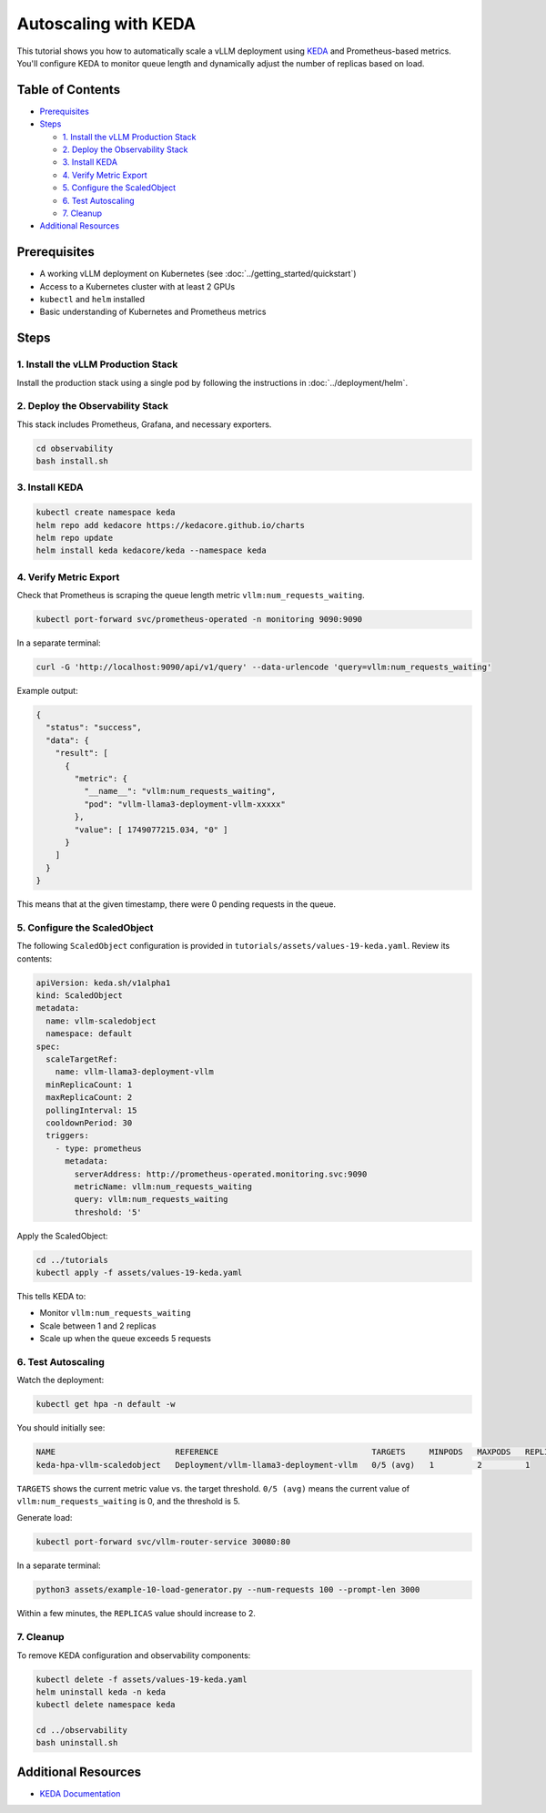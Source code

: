 Autoscaling with KEDA
=====================

This tutorial shows you how to automatically scale a vLLM deployment using `KEDA <https://keda.sh/>`_ and Prometheus-based metrics. You'll configure KEDA to monitor queue length and dynamically adjust the number of replicas based on load.

Table of Contents
-----------------

- Prerequisites_
- Steps_

  - `1. Install the vLLM Production Stack`_
  - `2. Deploy the Observability Stack`_
  - `3. Install KEDA`_
  - `4. Verify Metric Export`_
  - `5. Configure the ScaledObject`_
  - `6. Test Autoscaling`_
  - `7. Cleanup`_

- `Additional Resources`_

Prerequisites
-------------

- A working vLLM deployment on Kubernetes (see :doc:`../getting_started/quickstart`)
- Access to a Kubernetes cluster with at least 2 GPUs
- ``kubectl`` and ``helm`` installed
- Basic understanding of Kubernetes and Prometheus metrics

Steps
-----

1. Install the vLLM Production Stack
~~~~~~~~~~~~~~~~~~~~~~~~~~~~~~~~~~~~

Install the production stack using a single pod by following the instructions in :doc:`../deployment/helm`.

2. Deploy the Observability Stack
~~~~~~~~~~~~~~~~~~~~~~~~~~~~~~~~~

This stack includes Prometheus, Grafana, and necessary exporters.

.. code-block:: bash

   cd observability
   bash install.sh

3. Install KEDA
~~~~~~~~~~~~~~~

.. code-block:: bash

   kubectl create namespace keda
   helm repo add kedacore https://kedacore.github.io/charts
   helm repo update
   helm install keda kedacore/keda --namespace keda

4. Verify Metric Export
~~~~~~~~~~~~~~~~~~~~~~~

Check that Prometheus is scraping the queue length metric ``vllm:num_requests_waiting``.

.. code-block:: bash

   kubectl port-forward svc/prometheus-operated -n monitoring 9090:9090

In a separate terminal:

.. code-block:: bash

   curl -G 'http://localhost:9090/api/v1/query' --data-urlencode 'query=vllm:num_requests_waiting'

Example output:

.. code-block:: json

   {
     "status": "success",
     "data": {
       "result": [
         {
           "metric": {
             "__name__": "vllm:num_requests_waiting",
             "pod": "vllm-llama3-deployment-vllm-xxxxx"
           },
           "value": [ 1749077215.034, "0" ]
         }
       ]
     }
   }

This means that at the given timestamp, there were 0 pending requests in the queue.

5. Configure the ScaledObject
~~~~~~~~~~~~~~~~~~~~~~~~~~~~~

The following ``ScaledObject`` configuration is provided in ``tutorials/assets/values-19-keda.yaml``. Review its contents:

.. code-block:: yaml

   apiVersion: keda.sh/v1alpha1
   kind: ScaledObject
   metadata:
     name: vllm-scaledobject
     namespace: default
   spec:
     scaleTargetRef:
       name: vllm-llama3-deployment-vllm
     minReplicaCount: 1
     maxReplicaCount: 2
     pollingInterval: 15
     cooldownPeriod: 30
     triggers:
       - type: prometheus
         metadata:
           serverAddress: http://prometheus-operated.monitoring.svc:9090
           metricName: vllm:num_requests_waiting
           query: vllm:num_requests_waiting
           threshold: '5'

Apply the ScaledObject:

.. code-block:: bash

   cd ../tutorials
   kubectl apply -f assets/values-19-keda.yaml

This tells KEDA to:

- Monitor ``vllm:num_requests_waiting``
- Scale between 1 and 2 replicas
- Scale up when the queue exceeds 5 requests

6. Test Autoscaling
~~~~~~~~~~~~~~~~~~~

Watch the deployment:

.. code-block:: bash

   kubectl get hpa -n default -w

You should initially see:

.. code-block:: text

   NAME                         REFERENCE                                TARGETS     MINPODS   MAXPODS   REPLICAS
   keda-hpa-vllm-scaledobject   Deployment/vllm-llama3-deployment-vllm   0/5 (avg)   1         2         1

``TARGETS`` shows the current metric value vs. the target threshold.
``0/5 (avg)`` means the current value of ``vllm:num_requests_waiting`` is 0, and the threshold is 5.

Generate load:

.. code-block:: bash

   kubectl port-forward svc/vllm-router-service 30080:80

In a separate terminal:

.. code-block:: bash

   python3 assets/example-10-load-generator.py --num-requests 100 --prompt-len 3000

Within a few minutes, the ``REPLICAS`` value should increase to 2.

7. Cleanup
~~~~~~~~~~

To remove KEDA configuration and observability components:

.. code-block:: bash

   kubectl delete -f assets/values-19-keda.yaml
   helm uninstall keda -n keda
   kubectl delete namespace keda

   cd ../observability
   bash uninstall.sh

Additional Resources
--------------------

- `KEDA Documentation <https://keda.sh/docs/>`_
